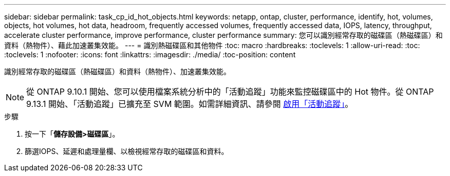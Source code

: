 ---
sidebar: sidebar 
permalink: task_cp_id_hot_objects.html 
keywords: netapp, ontap, cluster, performance, identify, hot, volumes, objects, hot volumes, hot data, headroom, frequently accessed volumes, frequently accessed data, IOPS, latency, throughput, accelerate cluster performance, improve performance, cluster performance 
summary: 您可以識別經常存取的磁碟區（熱磁碟區）和資料（熱物件）、藉此加速叢集效能。 
---
= 識別熱磁碟區和其他物件
:toc: macro
:hardbreaks:
:toclevels: 1
:allow-uri-read: 
:toc: 
:toclevels: 1
:nofooter: 
:icons: font
:linkattrs: 
:imagesdir: ./media/
:toc-position: content


[role="lead"]
識別經常存取的磁碟區（熱磁碟區）和資料（熱物件）、加速叢集效能。


NOTE: 從 ONTAP 9.10.1 開始、您可以使用檔案系統分析中的「活動追蹤」功能來監控磁碟區中的 Hot 物件。從 ONTAP 9.13.1 開始、「活動追蹤」已擴充至 SVM 範圍。如需詳細資訊、請參閱 xref:./file-system-analytics/activity-tracking-task.html[啟用「活動追蹤」]。

.步驟
. 按一下「*儲存設備>磁碟區*」。
. 篩選IOPS、延遲和處理量欄、以檢視經常存取的磁碟區和資料。

